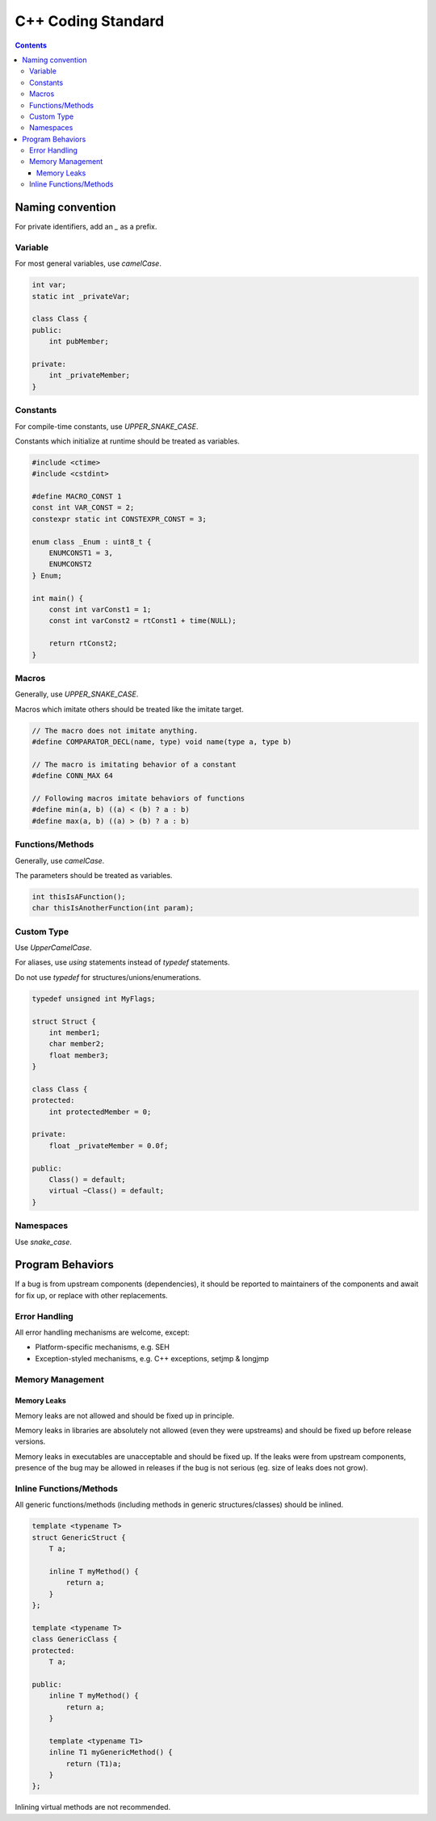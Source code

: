 .. SPDX-License-Identifier: GFDL-1.3-only OR CC-BY-SA-4.0

C++ Coding Standard
===================

.. contents::

Naming convention
-----------------

For private identifiers, add an `_` as a prefix.

Variable
~~~~~~~~

For most general variables, use `camelCase`.

.. code:: cpp

    int var;
    static int _privateVar;

    class Class {
    public:
        int pubMember;

    private:
        int _privateMember;
    }

Constants
~~~~~~~~~

For compile-time constants, use `UPPER_SNAKE_CASE`.

Constants which initialize at runtime should be treated as variables.

.. code:: cpp

    #include <ctime>
    #include <cstdint>

    #define MACRO_CONST 1
    const int VAR_CONST = 2;
    constexpr static int CONSTEXPR_CONST = 3;

    enum class _Enum : uint8_t {
        ENUMCONST1 = 3,
        ENUMCONST2
    } Enum;

    int main() {
        const int varConst1 = 1;
        const int varConst2 = rtConst1 + time(NULL);

        return rtConst2;
    }

Macros
~~~~~~

Generally, use `UPPER_SNAKE_CASE`.

Macros which imitate others should be treated like the imitate target.

.. code:: cpp

    // The macro does not imitate anything.
    #define COMPARATOR_DECL(name, type) void name(type a, type b)

    // The macro is imitating behavior of a constant
    #define CONN_MAX 64

    // Following macros imitate behaviors of functions
    #define min(a, b) ((a) < (b) ? a : b)
    #define max(a, b) ((a) > (b) ? a : b)

Functions/Methods
~~~~~~~~~~~~~~~~~

Generally, use `camelCase`.

The parameters should be treated as variables.

.. code:: cpp

    int thisIsAFunction();
    char thisIsAnotherFunction(int param);

Custom Type
~~~~~~~~~~~

Use `UpperCamelCase`.

For aliases, use `using` statements instead of `typedef` statements.

Do not use `typedef` for structures/unions/enumerations.

.. code:: cpp

    typedef unsigned int MyFlags;
    
    struct Struct {
        int member1;
        char member2;
        float member3;
    }

    class Class {
    protected:
        int protectedMember = 0;

    private:
        float _privateMember = 0.0f;

    public:
        Class() = default;
        virtual ~Class() = default;
    }

Namespaces
~~~~~~~~~~

Use `snake_case`.

Program Behaviors
-----------------

If a bug is from upstream components (dependencies), it should be reported to
maintainers of the components and await for fix up, or replace with other
replacements.

Error Handling
~~~~~~~~~~~~~~

All error handling mechanisms are welcome, except:

* Platform-specific mechanisms, e.g. SEH
* Exception-styled mechanisms, e.g. C++ exceptions, setjmp & longjmp

Memory Management
~~~~~~~~~~~~~~~~~

Memory Leaks
````````````

Memory leaks are not allowed and should be fixed up in principle.

Memory leaks in libraries are absolutely not allowed (even they were upstreams)
and should be fixed up before release versions.

Memory leaks in executables are unacceptable and should be fixed up. If the
leaks were from upstream components, presence of the bug may be allowed in
releases if the bug is not serious (eg. size of leaks does not grow).

Inline Functions/Methods
~~~~~~~~~~~~~~~~~~~~~~~~

All generic functions/methods (including methods in generic structures/classes)
should be inlined.

.. code:: cpp

    template <typename T>
    struct GenericStruct {
        T a;

        inline T myMethod() {
            return a;
        }
    };

    template <typename T>
    class GenericClass {
    protected:
        T a;

    public:
        inline T myMethod() {
            return a;
        }

        template <typename T1>
        inline T1 myGenericMethod() {
            return (T1)a;
        }
    };

Inlining virtual methods are not recommended.
